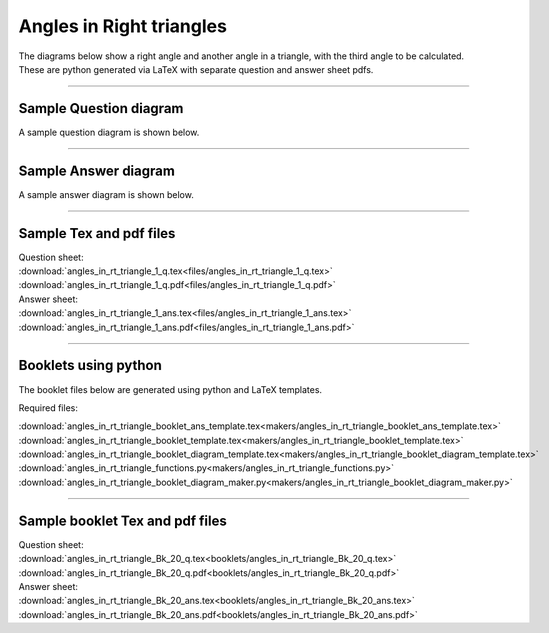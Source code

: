 ====================================================
Angles in Right triangles
====================================================

| The diagrams below show a right angle and another angle in a triangle, with the third angle to be calculated.
| These are python generated via LaTeX with separate question and answer sheet pdfs.

----

Sample Question diagram
-----------------------------
| A sample question diagram is shown below.

.. image:: files/angles_in_rt_triangle_1_q.png
    :width: 600

----

Sample Answer diagram
----------------------------

| A sample answer diagram is shown below.

.. image:: files/angles_in_rt_triangle_1_ans.png
    :width: 600

----

Sample Tex and pdf files
--------------------------------

| Question sheet:
| :download:`angles_in_rt_triangle_1_q.tex<files/angles_in_rt_triangle_1_q.tex>`
| :download:`angles_in_rt_triangle_1_q.pdf<files/angles_in_rt_triangle_1_q.pdf>`

| Answer sheet:
| :download:`angles_in_rt_triangle_1_ans.tex<files/angles_in_rt_triangle_1_ans.tex>`
| :download:`angles_in_rt_triangle_1_ans.pdf<files/angles_in_rt_triangle_1_ans.pdf>`

-----

Booklets using python
-----------------------------

| The booklet files below are generated using python and LaTeX templates.

Required files:

| :download:`angles_in_rt_triangle_booklet_ans_template.tex<makers/angles_in_rt_triangle_booklet_ans_template.tex>`
| :download:`angles_in_rt_triangle_booklet_template.tex<makers/angles_in_rt_triangle_booklet_template.tex>`
| :download:`angles_in_rt_triangle_booklet_diagram_template.tex<makers/angles_in_rt_triangle_booklet_diagram_template.tex>`

| :download:`angles_in_rt_triangle_functions.py<makers/angles_in_rt_triangle_functions.py>`
| :download:`angles_in_rt_triangle_booklet_diagram_maker.py<makers/angles_in_rt_triangle_booklet_diagram_maker.py>`


----

Sample booklet Tex and pdf files
-------------------------------------

| Question sheet:
| :download:`angles_in_rt_triangle_Bk_20_q.tex<booklets/angles_in_rt_triangle_Bk_20_q.tex>`
| :download:`angles_in_rt_triangle_Bk_20_q.pdf<booklets/angles_in_rt_triangle_Bk_20_q.pdf>`

| Answer sheet:
| :download:`angles_in_rt_triangle_Bk_20_ans.tex<booklets/angles_in_rt_triangle_Bk_20_ans.tex>`
| :download:`angles_in_rt_triangle_Bk_20_ans.pdf<booklets/angles_in_rt_triangle_Bk_20_ans.pdf>`

